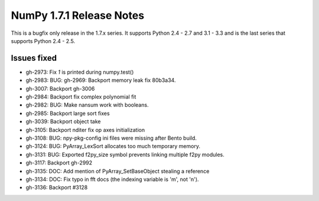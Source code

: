 =========================
NumPy 1.7.1 Release Notes
=========================

This is a bugfix only release in the 1.7.x series.
It supports Python 2.4 - 2.7 and 3.1 - 3.3 and is the last series that
supports Python 2.4 - 2.5.


Issues fixed
============

* gh-2973: Fix `1` is printed during numpy.test()
* gh-2983: BUG: gh-2969: Backport memory leak fix 80b3a34.
* gh-3007: Backport gh-3006
* gh-2984: Backport fix complex polynomial fit
* gh-2982: BUG: Make nansum work with booleans.
* gh-2985: Backport large sort fixes
* gh-3039: Backport object take
* gh-3105: Backport nditer fix op axes initialization
* gh-3108: BUG: npy-pkg-config ini files were missing after Bento build.
* gh-3124: BUG: PyArray_LexSort allocates too much temporary memory.
* gh-3131: BUG: Exported f2py_size symbol prevents linking multiple f2py modules.
* gh-3117: Backport gh-2992
* gh-3135: DOC: Add mention of PyArray_SetBaseObject stealing a reference
* gh-3134: DOC: Fix typo in fft docs (the indexing variable is 'm', not 'n').
* gh-3136: Backport #3128
